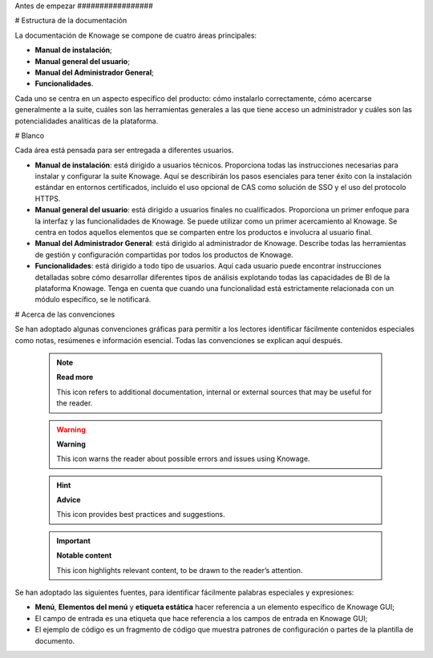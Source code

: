Antes de empezar
\#################

# Estructura de la documentación

La documentación de Knowage se compone de cuatro áreas principales:

*   **Manual de instalación**;
*   **Manual general del usuario**;
*   **Manual del Administrador General**;
*   **Funcionalidades**.

Cada uno se centra en un aspecto específico del producto: cómo instalarlo correctamente, cómo acercarse generalmente a la suite, cuáles son las herramientas generales a las que tiene acceso un administrador y cuáles son las potencialidades analíticas de la plataforma.

# Blanco

Cada área está pensada para ser entregada a diferentes usuarios.

*   **Manual de instalación**: está dirigido a usuarios técnicos. Proporciona todas las instrucciones necesarias para instalar y configurar la suite Knowage. Aquí se describirán los pasos esenciales para tener éxito con la instalación estándar en entornos certificados, incluido el uso opcional de CAS como solución de SSO y el uso del protocolo HTTPS.

*   **Manual general del usuario**: está dirigido a usuarios finales no cualificados. Proporciona un primer enfoque para la interfaz y las funcionalidades de Knowage. Se puede utilizar como un primer acercamiento al Knowage. Se centra en todos aquellos elementos que se comparten entre los productos e involucra al usuario final.

*   **Manual del Administrador General**: está dirigido al administrador de Knowage. Describe todas las herramientas de gestión y configuración compartidas por todos los productos de Knowage.

*   **Funcionalidades**: está dirigido a todo tipo de usuarios. Aquí cada usuario puede encontrar instrucciones detalladas sobre cómo desarrollar diferentes tipos de análisis explotando todas las capacidades de BI de la plataforma Knowage. Tenga en cuenta que cuando una funcionalidad está estrictamente relacionada con un módulo específico, se le notificará.

# Acerca de las convenciones

Se han adoptado algunas convenciones gráficas para permitir a los lectores identificar fácilmente contenidos especiales como notas, resúmenes e información esencial. Todas las convenciones se explican aquí después.

      .. note::
         **Read more**
         
         This icon refers to additional documentation, internal or external sources that may be useful for the reader.
         
      .. warning::
         **Warning**
         
         This icon warns the reader about possible errors and issues using Knowage.
         
      .. hint::
         **Advice**
         
         This icon provides best practices and suggestions.
         
      .. important::
         **Notable content**
         
         This icon highlights relevant content, to be drawn to the reader’s attention.

Se han adoptado las siguientes fuentes, para identificar fácilmente palabras especiales
y expresiones:

*   **Menú**, **Elementos del menú** y **etiqueta estática** hacer referencia a un elemento específico de Knowage GUI;
*   El campo de entrada es una etiqueta que hace referencia a los campos de entrada en Knowage GUI;
*   El ejemplo de código es un fragmento de código que muestra patrones de configuración o partes de la plantilla de documento.
